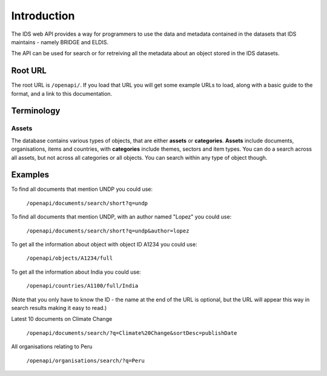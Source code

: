 ============
Introduction
============

The IDS web API provides a way for programmers to use the data and metadata
contained in the datasets that IDS maintains - namely BRIDGE and ELDIS.

The API can be used for search or for retreiving all the metadata about an
object stored in the IDS datasets.

Root URL
========

The root URL is ``/openapi/``. If you load that URL you will get some example
URLs to load, along with a basic guide to the format, and a link to this
documentation.

Terminology
===========

.. _assets:

Assets
------

The database contains various types of objects, that are either **assets** or
**categories**. **Assets** include documents, organisations, items and
countries, with **categories** include themes, sectors and item types. You can
do a search across all assets, but not across all categories or all objects.
You can search within any type of object though.

Examples
========

To find all documents that mention UNDP you could use:

   ``/openapi/documents/search/short?q=undp``
    
To find all documents that mention UNDP, with an author named "Lopez" you could
use:

   ``/openapi/documents/search/short?q=undp&author=lopez``

To get all the information about object with object ID A1234 you could use:

   ``/openapi/objects/A1234/full``

To get all the information about India you could use:

   ``/openapi/countries/A1100/full/India``

(Note that you only have to know the ID - the name at the end of the URL is
optional, but the URL will appear this way in search results making it easy to
read.)

Latest 10 documents on Climate Change

   ``/openapi/documents/search/?q=Climate%20Change&sortDesc=publishDate``

All organisations relating to Peru

   ``/openapi/organisations/search/?q=Peru``

